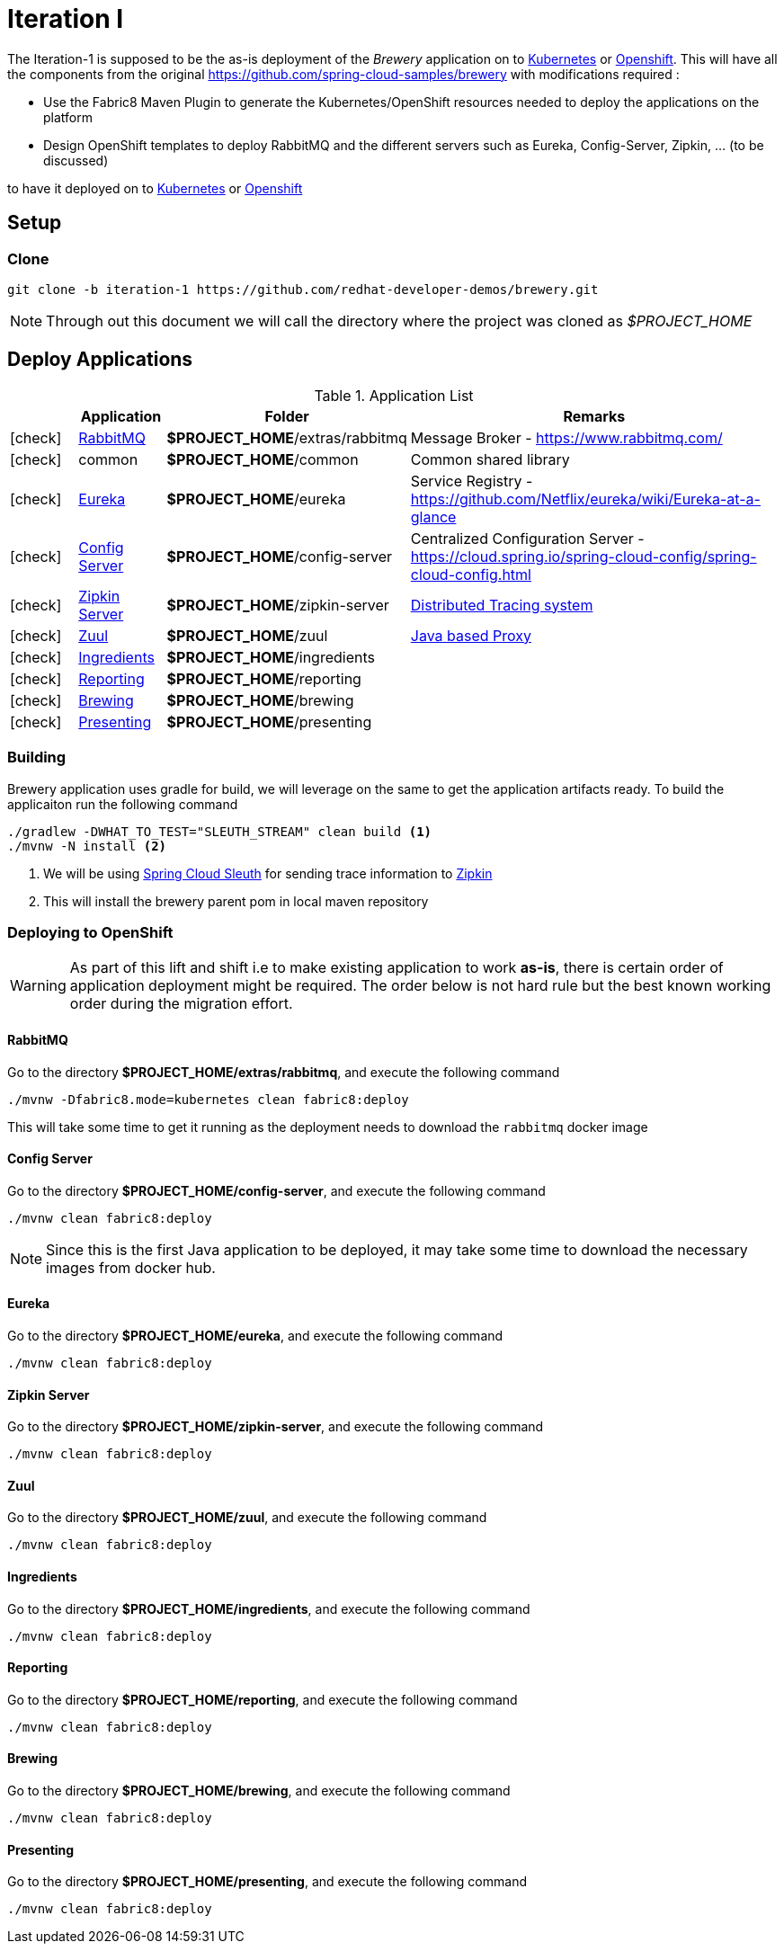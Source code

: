 [[iteration-1]]
= Iteration I

The Iteration-1 is supposed to be the as-is deployment of the __Brewery__ application on to https://kubernetes.io[Kubernetes]
or https://www.openshift.com[Openshift].  This will have all the components from the original https://github.com/spring-cloud-samples/brewery
with modifications required :

- Use the Fabric8 Maven Plugin to generate the Kubernetes/OpenShift resources needed to deploy the applications on the platform
- Design OpenShift templates to deploy RabbitMQ and the different servers such as Eureka, Config-Server, Zipkin, ... (to be discussed)

to have it deployed on to https://kubernetes.io[Kubernetes] or https://www.openshift.com[Openshift]

[[itr1-application-setup]]
== Setup

[[itr1-clone-source]]
=== Clone

[source,sh]
----
git clone -b iteration-1 https://github.com/redhat-developer-demos/brewery.git
----

[NOTE]
====
Through out this document we will call the directory where the project was cloned as _$PROJECT_HOME_
====

[[itr1-deployable-apps]]
== Deploy Applications

.Application List
[cols="1*^,1,1,5"]
|===
| |Application| Folder | Remarks

|icon:check[color: green]
|<<rabbitmq>>
| *$PROJECT_HOME*/extras/rabbitmq
| Message Broker - https://www.rabbitmq.com/

|icon:check[color: green]
|common
|*$PROJECT_HOME*/common
| Common shared library

|icon:check[color: green]
|<<eureka>>
|*$PROJECT_HOME*/eureka
|Service Registry - https://github.com/Netflix/eureka/wiki/Eureka-at-a-glance

|icon:check[color: green]
|<<config-server>>
|*$PROJECT_HOME*/config-server
|Centralized Configuration Server - https://cloud.spring.io/spring-cloud-config/spring-cloud-config.html

|icon:check[color: green]
|<<zipkin-server>>
|*$PROJECT_HOME*/zipkin-server
| http://zipkin.io/[Distributed Tracing system]

|icon:check[color: green]
|<<zuul>>
|*$PROJECT_HOME*/zuul
| https://github.com/Netflix/zuul/wiki[Java based Proxy]

|icon:check[color: green]
|<<ingredients>>
|*$PROJECT_HOME*/ingredients
|

|icon:check[color: green]
|<<reporting>>
|*$PROJECT_HOME*/reporting
|

|icon:check[color: green]
|<<brewing>>
|*$PROJECT_HOME*/brewing
|

|icon:check[color: green]
|<<presenting>>
|*$PROJECT_HOME*/presenting
|

|===


[[itr1-build-app]]
=== Building

Brewery application uses gradle for build, we will leverage on the same to get the application artifacts ready. To build the applicaiton
run the following command

[source,sh]
----
./gradlew -DWHAT_TO_TEST="SLEUTH_STREAM" clean build <1>
./mvnw -N install <2>
----

<1> We will be using https://cloud.spring.io/spring-cloud-sleuth/[Spring Cloud Sleuth] for sending trace information to https://github.com/openzipkin/zipkin[Zipkin]
<2> This will install the brewery parent pom in local maven repository

[[itr1-deploy-to-openshift]]
=== Deploying to OpenShift

[WARNING]
====
As part of this lift and shift i.e to make existing application to work **as-is**, there is certain order of application deployment might be required.  
The order below is not hard rule but the best known working order during the migration effort. 
====

[[rabbitmq]]
==== RabbitMQ

Go to the directory  *$PROJECT_HOME/extras/rabbitmq*, and execute the following command

[source,sh]
----
./mvnw -Dfabric8.mode=kubernetes clean fabric8:deploy
----

This will take some time to get it running as the deployment needs to download the `rabbitmq` docker image

[[config-server]]
==== Config Server

Go to the directory  *$PROJECT_HOME/config-server*, and execute the following command

[source,sh]
----
./mvnw clean fabric8:deploy
----

NOTE: Since this is the first Java application to be deployed,  it may take some time to download the necessary images from docker hub.

[[eureka]]
==== Eureka

Go to the directory  *$PROJECT_HOME/eureka*, and execute the following command

[source,sh]
----
./mvnw clean fabric8:deploy
----

[[zipkin-server]]
==== Zipkin Server

Go to the directory  *$PROJECT_HOME/zipkin-server*, and execute the following command

[source,sh]
----
./mvnw clean fabric8:deploy
----

[[zuul]]
==== Zuul

Go to the directory  *$PROJECT_HOME/zuul*, and execute the following command

[source,sh]
----
./mvnw clean fabric8:deploy
----

[[ingredients]]
==== Ingredients

Go to the directory  *$PROJECT_HOME/ingredients*, and execute the following command

[source,sh]
----
./mvnw clean fabric8:deploy
----

[[reporting]]
==== Reporting

Go to the directory  *$PROJECT_HOME/reporting*, and execute the following command

[source,sh]
----
./mvnw clean fabric8:deploy
----

[[brewing]]
==== Brewing

Go to the directory  *$PROJECT_HOME/brewing*, and execute the following command

[source,sh]
----
./mvnw clean fabric8:deploy
----

[[presenting]]
==== Presenting

Go to the directory  *$PROJECT_HOME/presenting*, and execute the following command

[source,sh]
----
./mvnw clean fabric8:deploy
----